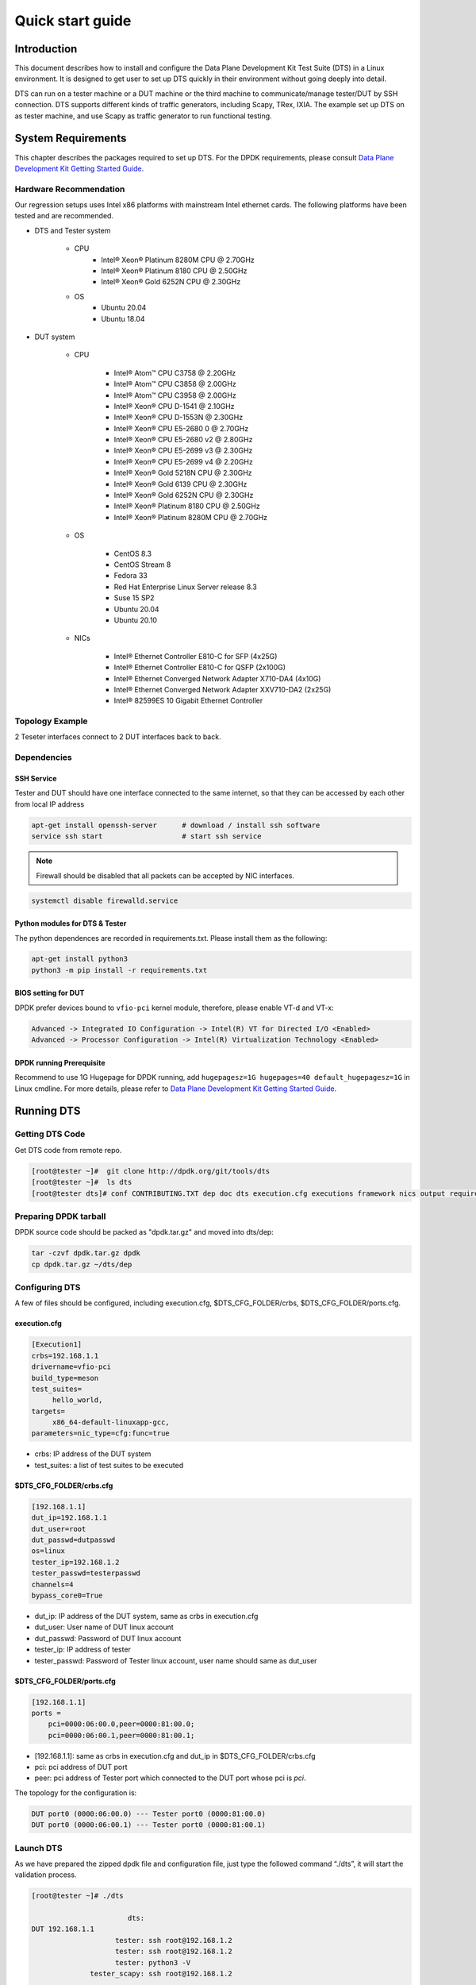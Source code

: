 =================
Quick start guide
=================

Introduction
============

This document describes how to install and configure the Data Plane Development Kit Test Suite (DTS) in a Linux environment.
It is designed to get user to set up DTS quickly in their environment without going deeply into detail.

DTS can run on a tester machine or a DUT machine or the third machine to communicate/manage tester/DUT by SSH connection.
DTS supports different kinds of traffic generators, including Scapy, TRex, IXIA.
The example set up DTS on as tester machine, and use Scapy as traffic generator to run functional testing.

System Requirements
===================

This chapter describes the packages required to set up DTS.
For the DPDK requirements, please consult `Data Plane Development Kit Getting Started Guide <http://dpdk.org/doc/guides>`_.

Hardware Recommendation
-----------------------

Our regression setups uses Intel x86 platforms with mainstream Intel ethernet cards.
The following platforms have been tested and are recommended.

.. |reg|    unicode:: U+000AE .. REGISTERED SIGN
.. |trade|    unicode:: U+2122 .. TRADE MARK SIGN

* DTS and Tester system

	* CPU
		* Intel\ |reg| Xeon\ |reg| Platinum 8280M CPU @ 2.70GHz
		* Intel\ |reg| Xeon\ |reg| Platinum 8180 CPU @ 2.50GHz
		* Intel\ |reg| Xeon\ |reg| Gold 6252N CPU @ 2.30GHz

	* OS
		* Ubuntu 20.04
		* Ubuntu 18.04

* DUT system

	* CPU

		* Intel\ |reg| Atom\ |trade| CPU C3758 @ 2.20GHz
		* Intel\ |reg| Atom\ |trade| CPU C3858 @ 2.00GHz
		* Intel\ |reg| Atom\ |trade| CPU C3958 @ 2.00GHz
		* Intel\ |reg| Xeon\ |reg| CPU D-1541 @ 2.10GHz
		* Intel\ |reg| Xeon\ |reg| CPU D-1553N @ 2.30GHz
		* Intel\ |reg| Xeon\ |reg| CPU E5-2680 0 @ 2.70GHz
		* Intel\ |reg| Xeon\ |reg| CPU E5-2680 v2 @ 2.80GHz
		* Intel\ |reg| Xeon\ |reg| CPU E5-2699 v3 @ 2.30GHz
		* Intel\ |reg| Xeon\ |reg| CPU E5-2699 v4 @ 2.20GHz
		* Intel\ |reg| Xeon\ |reg| Gold 5218N CPU @ 2.30GHz
		* Intel\ |reg| Xeon\ |reg| Gold 6139 CPU @ 2.30GHz
		* Intel\ |reg| Xeon\ |reg| Gold 6252N CPU @ 2.30GHz
		* Intel\ |reg| Xeon\ |reg| Platinum 8180 CPU @ 2.50GHz
		* Intel\ |reg| Xeon\ |reg| Platinum 8280M CPU @ 2.70GHz

	* OS

		* CentOS 8.3
		* CentOS Stream 8
		* Fedora 33
		* Red Hat Enterprise Linux Server release 8.3
		* Suse 15 SP2
		* Ubuntu 20.04
		* Ubuntu 20.10

	* NICs

	        * Intel\ |reg| Ethernet Controller E810-C for SFP (4x25G)
	        * Intel\ |reg| Ethernet Controller E810-C for QSFP (2x100G)
	        * Intel\ |reg| Ethernet Converged Network Adapter X710-DA4 (4x10G)
	        * Intel\ |reg| Ethernet Converged Network Adapter XXV710-DA2 (2x25G)
	        * Intel\ |reg| 82599ES 10 Gigabit Ethernet Controller

Topology Example
----------------

2 Teseter interfaces connect to 2 DUT interfaces back to back.

Dependencies
------------

SSH Service
~~~~~~~~~~~

Tester and DUT should have one interface connected to the same internet, so that they can be accessed by each other from local IP address

.. code-block:: console

   apt-get install openssh-server      # download / install ssh software
   service ssh start                   # start ssh service

.. note::

   Firewall should be disabled that all packets can be accepted by NIC interfaces.

.. code-block:: console

   systemctl disable firewalld.service

Python modules for DTS & Tester
~~~~~~~~~~~~~~~~~~~~~~~~~~~~~~~

The python dependences are recorded in requirements.txt.
Please install them as the following:

.. code-block:: console

   apt-get install python3
   python3 -m pip install -r requirements.txt

BIOS setting for DUT
~~~~~~~~~~~~~~~~~~~~

DPDK prefer devices bound to ``vfio-pci`` kernel module, therefore, please enable VT-d and VT-x:

.. code-block:: console

   Advanced -> Integrated IO Configuration -> Intel(R) VT for Directed I/O <Enabled>
   Advanced -> Processor Configuration -> Intel(R) Virtualization Technology <Enabled>

DPDK running Prerequisite
~~~~~~~~~~~~~~~~~~~~~~~~~

Recommend to use 1G Hugepage for DPDK running, add ``hugepagesz=1G hugepages=40 default_hugepagesz=1G`` in Linux cmdline.
For more details, please refer to `Data Plane Development Kit Getting Started Guide <http://dpdk.org/doc/guides>`_.

Running DTS
===========

Getting DTS Code
----------------

Get DTS code from remote repo.

.. code-block:: console

   [root@tester ~]#  git clone http://dpdk.org/git/tools/dts
   [root@tester ~]#  ls dts
   [root@tester dts]# conf CONTRIBUTING.TXT dep doc dts execution.cfg executions framework nics output requirements.txt test_plans tests tools version.py

Preparing DPDK tarball
----------------------

DPDK source code should be packed as "dpdk.tar.gz" and moved into dts/dep:

.. code-block:: console

    tar -czvf dpdk.tar.gz dpdk
    cp dpdk.tar.gz ~/dts/dep

Configuring DTS
---------------

A few of files should be configured, including execution.cfg, $DTS_CFG_FOLDER/crbs, $DTS_CFG_FOLDER/ports.cfg.

execution.cfg
~~~~~~~~~~~~~

.. code-block:: console

   [Execution1]
   crbs=192.168.1.1
   drivername=vfio-pci
   build_type=meson
   test_suites=
        hello_world,
   targets=
        x86_64-default-linuxapp-gcc,
   parameters=nic_type=cfg:func=true

* crbs: IP address of the DUT system
* test_suites: a list of test suites to be executed

$DTS_CFG_FOLDER/crbs.cfg
~~~~~~~~~~~~~~~~~~~~~~~~

.. code-block:: console

   [192.168.1.1]
   dut_ip=192.168.1.1
   dut_user=root
   dut_passwd=dutpasswd
   os=linux
   tester_ip=192.168.1.2
   tester_passwd=testerpasswd
   channels=4
   bypass_core0=True

* dut_ip: IP address of the DUT system, same as crbs in execution.cfg
* dut_user: User name of DUT linux account
* dut_passwd: Password of DUT linux account
* tester_ip: IP address of tester
* tester_passwd: Password of Tester linux account, user name should same as dut_user

$DTS_CFG_FOLDER/ports.cfg
~~~~~~~~~~~~~~~~~~~~~~~~~

.. code-block:: console

   [192.168.1.1]
   ports =
       pci=0000:06:00.0,peer=0000:81:00.0;
       pci=0000:06:00.1,peer=0000:81:00.1;

* [192.168.1.1]: same as crbs in execution.cfg and dut_ip in $DTS_CFG_FOLDER/crbs.cfg
* pci: pci address of DUT port
* peer: pci address of Tester port which connected to the DUT port whose pci is `pci`.

The topology for the configuration is:

.. code-block:: console

   DUT port0 (0000:06:00.0) --- Tester port0 (0000:81:00.0)
   DUT port0 (0000:06:00.1) --- Tester port0 (0000:81:00.1)

Launch DTS
----------

As we have prepared the zipped dpdk file and configuration file, just type the followed command “./dts”, it will start the validation process.

.. code-block:: console

    [root@tester ~]# ./dts

                           dts:
    DUT 192.168.1.1
                        tester: ssh root@192.168.1.2
                        tester: ssh root@192.168.1.2
                        tester: python3 -V
                  tester_scapy: ssh root@192.168.1.2
                  ...
             dut.192.168.1.1: ssh root@192.168.1.1
             dut.192.168.1.1: ssh root@192.168.1.1
             ...
             dut.192.168.1.1: scp -v dep/dpdk.tar.gz root@192.168.1.1:/tmp/
             ...
             dut.192.168.1.1: DUT PORT MAP: [0, 1]
             ...
             dut.192.168.1.1: export RTE_TARGET=x86_64-native-linuxapp-gcc
             dut.192.168.1.1: export RTE_SDK=`pwd`
             dut.192.168.1.1: rm -rf x86_64-native-linuxapp-gcc
             dut.192.168.1.1: CC=gcc meson -Denable_kmods=True -Dlibdir=lib  --default-library=static x86_64-native-linuxapp-gcc
             ...
             dut.192.168.1.1: usertools/dpdk-devbind.py --force --bind=vfio-pci 0000:af:00.0 0000:af:00.1
                        dts: NIC :        fortville_25g
             dut.192.168.1.1: meson configure -Dexamples=helloworld x86_64-native-linuxapp-gcc
             dut.192.168.1.1: ninja -C x86_64-native-linuxapp-gcc
             dut.192.168.1.1: ls x86_64-native-linuxapp-gcc/examples/dpdk-helloworld
                TestHelloWorld: Test Case test_hello_world_all_cores Begin
             dut.192.168.1.1: cat config/defconfig_x86_64-native-linuxapp-gcc | sed '/^#/d' | sed '/^\s*$/d'
             dut.192.168.1.1: ./x86_64-native-linuxapp-gcc/examples/dpdk-helloworld  -l 1,2,3,4,5,6,7,8,9,10,11,12,13,14,15,16,17,18,19,20,21,22,23,24,25,26,27,28,29,30,31,32,33,34,35,37,38,39,40,41,42,43,44,45,46,47,48,49,50,51,52,53,54,55,56,57,58,59,60,61,62,63,64,65,66,67,68,69,70,71 -n 4   --file-prefix=dpdk_25703_20210311003827
                TestHelloWorld: Test Case test_hello_world_all_cores Result PASSED:
                TestHelloWorld: Test Case test_hello_world_single_core Begin
             dut.192.168.1.1: ./x86_64-native-linuxapp-gcc/examples/dpdk-helloworld  -l 1 -n 4   --file-prefix=dpdk_25703_20210311003827
                TestHelloWorld: Test Case test_hello_world_single_core Result PASSED:
                           dts:
    TEST SUITE ENDED: TestHelloWorld
             ...
             dts: DTS ended
    [root@tester ~]#

Check Test Result
==================

The result files are generated in dts/output.

.. code-block:: console

   [root@tester output]# ls
   rst_report  dts.log  statistics.txt  TestHelloWorld.log  test_results.json  test_results.xls

*   statstics.txt: summary statistics

.. code-block:: console

   [root@tester output]# cat statistics.txt
   dpdk_version = 21.02.0
   Passed     = 2
   Failed     = 0
   Blocked    = 0
   Pass rate  = 100.0

*   test_result.json: json format result file

.. code-block:: console

   [root@tester output]# cat result.json
    {
        "192.168.1.1": {
            "dpdk_version": "21.02.0",
            "nic": {
                "driver": "vfio-pci",
                "firmware": "8.00 0x80008c1a 1.2766.0",
                "kdriver": "i40e-2.13.10",
                "name": "fortville_25g"
            },
            "x86_64-native-linuxapp-gcc": {
                "hello_world/test_hello_world_all_core": "passed"
                "hello_world/test_hello_world_single_core": "passed"
            }
        }
    }

*   test_result.xls: excel format result file

.. figure:: image/dts_result.png
